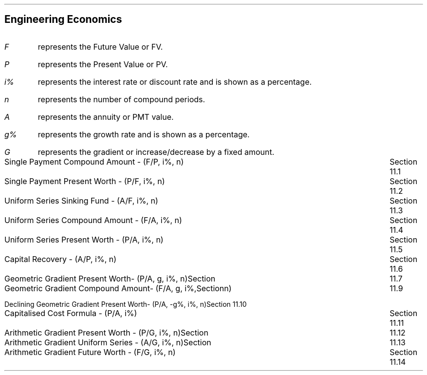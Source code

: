 .
.\" .XS
.\" APPENDIX C - Engineering Economics Equations
.\" .XE
.\" .
.\" .ce 100
.\" \s+8\fBAPPENDIX C\s0\fP
.\" .sp 20
.\" .B
.\" .LG
.\" ENGINEERING ECONOMICS EQUATIONS
.\" .R
.\" .ce 0
.\" .bp
.
.SH 1
.ce
Engineering Economics
.sp 1
.IP "\fIF\fP" 5
represents the Future Value or FV.
.IP "\fIP\fP" 5
represents the Present Value or PV.
.IP "\fIi%\fP" 5
represents the interest rate or discount rate and is shown as a percentage.
.IP "\fIn\fP" 5
represents the number of compound periods.
.IP "\fIA\fP" 5
represents the annuity or PMT value.
.IP "\fIg%\fP" 5
 represents the growth rate and is shown as a percentage.
.IP "\fIG\fP" 5
represents the gradient or increase/decrease by a fixed amount.
.sp 2
.LP
.ta 6.0iR
Single Payment Compound Amount - (F/P, i%, n)	Section 11.1
.EQ
spca(lm)
.EN
.LP
.ta 6.0iR
Single Payment Present Worth - (P/F, i%, n)	Section 11.2
.EQ
sppw(lineup =~~)
.EN
.LP
.ta 6.0iR
Uniform Series Sinking Fund - (A/F, i%, n)	Section 11.3
.EQ
ussf(lineup =~~)
.EN
.LP
.ta 6.0iR
Uniform Series Compound Amount - (F/A, i%, n)	Section 11.4
.EQ
usca(lineup =~~)
.EN
.LP
.ta 6.0iR
Uniform Series Present Worth - (P/A, i%, n)	Section 11.5
.EQ
uspw(lineup =~~)
.EN
.LP
.ta 6.0iR
Capital Recovery - (A/P, i%, n)	Section 11.6
.EQ 
caprec(lineup =~~)
.EN
.LP
.ta 6.0iR
Geometric Gradient Present Worth- (P/A, g, i%, n)	Section 11.7
.EQ
ggpw(lineup =~~)
.EN
.LP
.ta 6.0iR
Geometric Gradient Compound Amount- (F/A, g, i%, n)	Section 11.9
.EQ
ggca(lineup =~~)
.EN
.LP
.ta 6.0iR
Declining Geometric Gradient Present Worth- (P/A, -g%, i%, n)	Section 11.10
.EQ
dggpw(lineup =~~)
.EN
.LP
.ta 6.0iR
Capitalised Cost Formula - (P/A, i%)	Section 11.11
.EQ
ccf(lineup =~~)
.EN
.LP
.ta 6.0iR
Arithmetic Gradient Present Worth - (P/G, i%, n)	Section 11.12
.EQ
agpw(lineup =~~)
.EN
.LP
.ta 6.0iR
Arithmetic Gradient Uniform Series - (A/G, i%, n)	Section 11.13
.EQ
agus(lineup =~~)
.EN
.LP
.ta 6.0iR
Arithmetic Gradient Future Worth - (F/G, i%, n)	Section 11.14
.EQ
agfw(lineup =~~)
.EN

